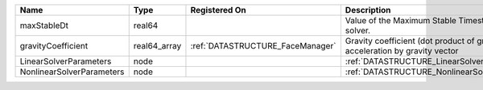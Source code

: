 

========================= ============ ================================ ========================================================================== 
Name                      Type         Registered On                    Description                                                                
========================= ============ ================================ ========================================================================== 
maxStableDt               real64                                        Value of the Maximum Stable Timestep for this solver.                      
gravityCoefficient        real64_array :ref:`DATASTRUCTURE_FaceManager` Gravity coefficient (dot product of gravity acceleration by gravity vector 
LinearSolverParameters    node                                          :ref:`DATASTRUCTURE_LinearSolverParameters`                                
NonlinearSolverParameters node                                          :ref:`DATASTRUCTURE_NonlinearSolverParameters`                             
========================= ============ ================================ ========================================================================== 


